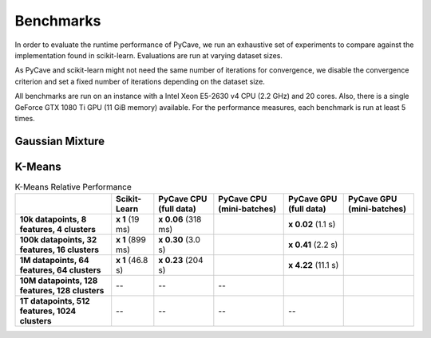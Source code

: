 Benchmarks
==========

In order to evaluate the runtime performance of PyCave, we run an exhaustive set of experiments to
compare against the implementation found in scikit-learn. Evaluations are run at varying dataset
sizes.

As PyCave and scikit-learn might not need the same number of iterations for convergence, we disable the convergence criterion and set a fixed number of iterations depending on the dataset
size.

All benchmarks are run on an instance with a Intel Xeon E5-2630 v4 CPU (2.2 GHz) and 20 cores. Also, there is a single GeForce GTX 1080 Ti GPU (11 GiB memory) available. For the performance
measures, each benchmark is run at least 5 times.

Gaussian Mixture
^^^^^^^^^^^^^^^^

K-Means
^^^^^^^

.. list-table:: K-Means Relative Performance
    :header-rows: 1
    :stub-columns: 1

    * - 
      - Scikit-Learn
      - PyCave CPU (full data)
      - PyCave CPU (mini-batches)
      - PyCave GPU (full data)
      - PyCave GPU (mini-batches)
    * - 10k datapoints, 8 features, 4 clusters
      - **x 1** (19 ms)
      - **x 0.06** (318 ms)
      - 
      - **x 0.02** (1.1 s)
      - 
    * - 100k datapoints, 32 features, 16 clusters
      - **x 1** (899 ms)
      - **x 0.30** (3.0 s)
      - 
      - **x 0.41** (2.2 s)
      - 
    * - 1M datapoints, 64 features, 64 clusters
      - **x 1** (46.8 s)
      - **x 0.23** (204 s)
      - 
      - **x 4.22** (11.1 s)
      - 
    * - 10M datapoints, 128 features, 128 clusters
      - --
      - --
      - --
      -
      -
    * - 1T datapoints, 512 features, 1024 clusters
      - --
      - --
      - --
      - --
      - 
